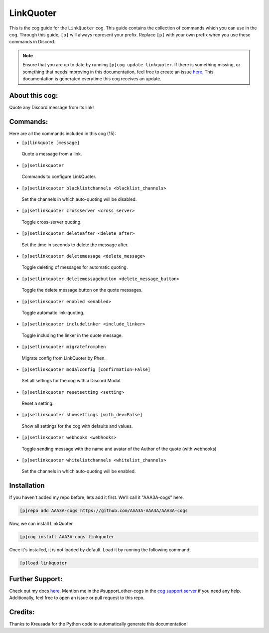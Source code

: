 .. _linkquoter:
==========
LinkQuoter
==========

This is the cog guide for the ``LinkQuoter`` cog. This guide contains the collection of commands which you can use in the cog.
Through this guide, ``[p]`` will always represent your prefix. Replace ``[p]`` with your own prefix when you use these commands in Discord.

.. note::

    Ensure that you are up to date by running ``[p]cog update linkquoter``.
    If there is something missing, or something that needs improving in this documentation, feel free to create an issue `here <https://github.com/AAA3A-AAA3A/AAA3A-cogs/issues>`_.
    This documentation is generated everytime this cog receives an update.

---------------
About this cog:
---------------

Quote any Discord message from its link!

---------
Commands:
---------

Here are all the commands included in this cog (15):

* ``[p]linkquote [message]``
 Quote a message from a link.

* ``[p]setlinkquoter``
 Commands to configure LinkQuoter.

* ``[p]setlinkquoter blacklistchannels <blacklist_channels>``
 Set the channels in which auto-quoting will be disabled.

* ``[p]setlinkquoter crossserver <cross_server>``
 Toggle cross-server quoting.

* ``[p]setlinkquoter deleteafter <delete_after>``
 Set the time in seconds to delete the message after.

* ``[p]setlinkquoter deletemessage <delete_message>``
 Toggle deleting of messages for automatic quoting.

* ``[p]setlinkquoter deletemessagebutton <delete_message_button>``
 Toggle the delete message button on the quote messages.

* ``[p]setlinkquoter enabled <enabled>``
 Toggle automatic link-quoting.

* ``[p]setlinkquoter includelinker <include_linker>``
 Toggle including the linker in the quote message.

* ``[p]setlinkquoter migratefromphen``
 Migrate config from LinkQuoter by Phen.

* ``[p]setlinkquoter modalconfig [confirmation=False]``
 Set all settings for the cog with a Discord Modal.

* ``[p]setlinkquoter resetsetting <setting>``
 Reset a setting.

* ``[p]setlinkquoter showsettings [with_dev=False]``
 Show all settings for the cog with defaults and values.

* ``[p]setlinkquoter webhooks <webhooks>``
 Toggle sending message with the name and avatar of the Author of the quote (with webhooks)

* ``[p]setlinkquoter whitelistchannels <whitelist_channels>``
 Set the channels in which auto-quoting will be enabled.

------------
Installation
------------

If you haven't added my repo before, lets add it first. We'll call it "AAA3A-cogs" here.

.. code-block:: ini

    [p]repo add AAA3A-cogs https://github.com/AAA3A-AAA3A/AAA3A-cogs

Now, we can install LinkQuoter.

.. code-block:: ini

    [p]cog install AAA3A-cogs linkquoter

Once it's installed, it is not loaded by default. Load it by running the following command:

.. code-block:: ini

    [p]load linkquoter

----------------
Further Support:
----------------

Check out my docs `here <https://aaa3a-cogs.readthedocs.io/en/latest/>`_.
Mention me in the #support_other-cogs in the `cog support server <https://discord.gg/GET4DVk>`_ if you need any help.
Additionally, feel free to open an issue or pull request to this repo.

--------
Credits:
--------

Thanks to Kreusada for the Python code to automatically generate this documentation!